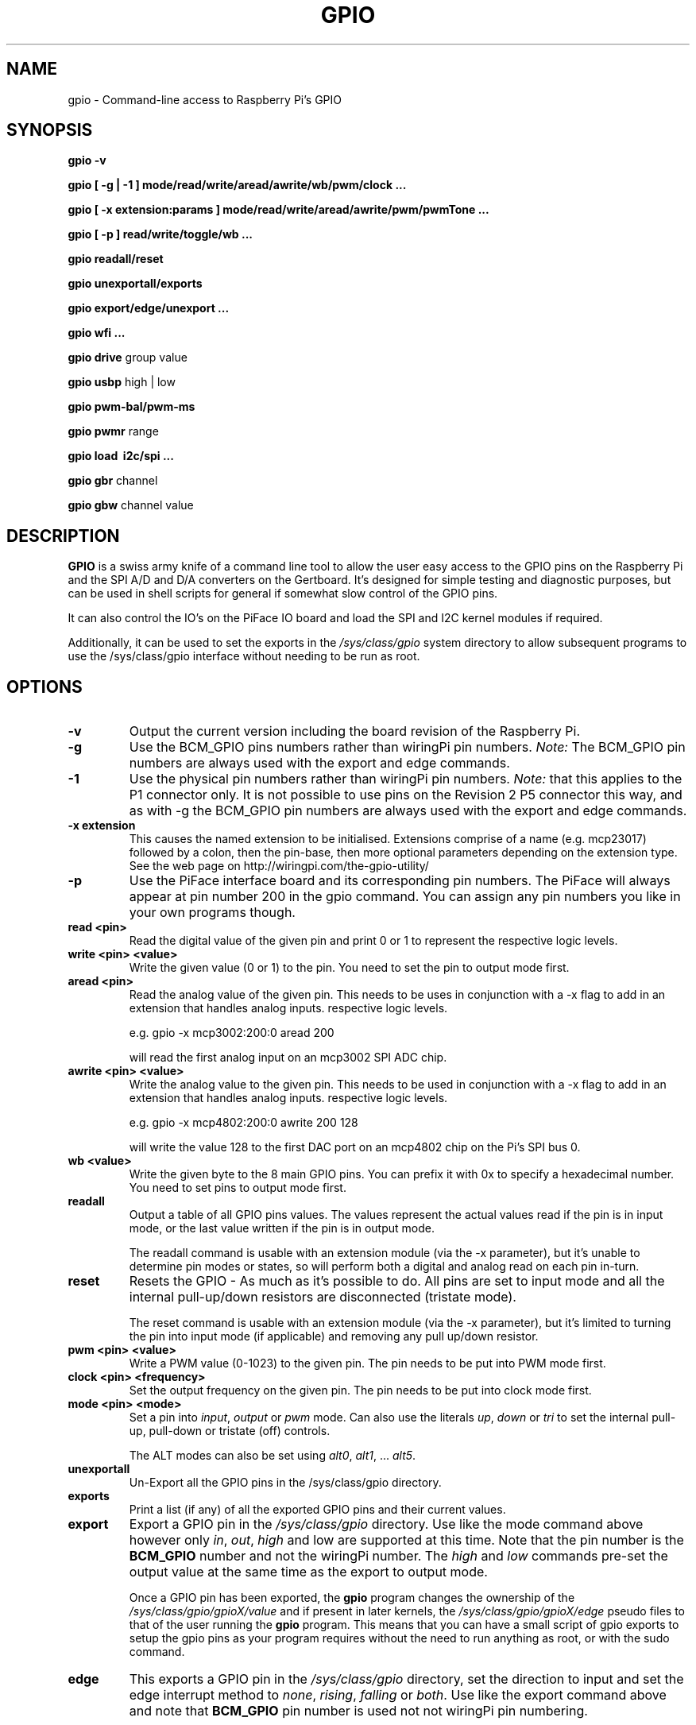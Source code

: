 .TH "GPIO" "January 2015" "Command-Line access to Raspberry Pi's GPIO"

.SH NAME
gpio \- Command-line access to Raspberry Pi's GPIO

.SH SYNOPSIS
.B gpio
.B \-v
.PP
.B gpio
.B [ \-g | \-1 ]
.B mode/read/write/aread/awrite/wb/pwm/clock ...
.PP
.B gpio
.B [ \-x extension:params ]
.B mode/read/write/aread/awrite/pwm/pwmTone ...
.PP
.B gpio
.B [ \-p ]
.B read/write/toggle/wb
.B ...
.PP
.B gpio
.B readall/reset
.PP
.B gpio
.B unexportall/exports
.PP
.B gpio
.B export/edge/unexport
.B ...
.PP
.B gpio
.B wfi
.B ...
.PP
.B gpio
.B drive
group value
.PP
.B gpio
.B usbp
high | low
.PP
.B gpio
.B pwm-bal/pwm-ms
.PP
.B gpio
.B pwmr
range
.PP
.B gpio
.B load \ i2c/spi ...
.PP
.B gpio
.B gbr
channel
.PP
.B gpio
.B gbw
channel value

.SH DESCRIPTION

.B GPIO
is a swiss army knife of a command line tool to allow the user easy
access to the GPIO pins on the Raspberry Pi and the SPI A/D and D/A
converters on the Gertboard. It's designed for simple testing and
diagnostic purposes, but can be used in shell scripts for general if
somewhat slow control of the GPIO pins.

It can also control the IO's on the PiFace IO board and load the SPI and I2C
kernel modules if required.

Additionally, it can be used to set the exports in the \fI/sys/class/gpio\fR
system directory to allow subsequent programs to use the \fR/sys/class/gpio\fR
interface without needing to be run as root.

.SH OPTIONS

.TP
.B \-v
Output the current version including the board revision of the Raspberry Pi.

.TP
.B \-g
Use the BCM_GPIO pins numbers rather than wiringPi pin numbers.
\fINote:\fR The BCM_GPIO pin numbers are always used with the 
export and edge commands.

.TP
.B \-1
Use the physical pin numbers rather than wiringPi pin numbers.
\fINote:\fR that this applies to the P1 connector only. It is not possible to
use pins on the Revision 2 P5 connector this way, and as with \-g the
BCM_GPIO pin numbers are always used with the export and edge commands.

.TP
.B \-x extension
This causes the named extension to be initialised. Extensions
comprise of a name (e.g. mcp23017) followed by a colon, then the
pin-base, then more optional parameters depending on the extension type.
See the web page on http://wiringpi.com/the-gpio-utility/

.TP
.B \-p
Use the PiFace interface board and its corresponding pin numbers. The PiFace
will always appear at pin number 200 in the gpio command. You can assign any
pin numbers you like in your own programs though.

.TP
.B read <pin>
Read the digital value of the given pin and print 0 or 1 to represent the
respective logic levels.

.TP
.B write <pin> <value>
Write the given value (0 or 1) to the pin. You need to set the pin
to output mode first.

.TP
.B aread <pin>
Read the analog value of the given pin. This needs to be uses in
conjunction with a -x flag to add in an extension that handles analog
inputs.  respective logic levels.

e.g. gpio -x mcp3002:200:0 aread 200

will read the first analog input on an mcp3002 SPI ADC chip.

.TP
.B awrite <pin> <value>
Write the analog value to the given pin. This needs to be used in
conjunction with a -x flag to add in an extension that handles analog
inputs.  respective logic levels.

e.g. gpio -x mcp4802:200:0 awrite 200 128

will write the value 128 to the first DAC port on an mcp4802 chip on
the Pi's SPI bus 0.


.TP
.B wb <value>
Write the given byte to the 8 main GPIO pins. You can prefix it with 0x
to specify a hexadecimal number. You need to set pins to output mode
first.

.TP
.B readall
Output a table of all GPIO pins values. The values represent the actual values read
if the pin is in input mode, or the last value written if the pin is in output
mode.

The readall command is usable with an extension module (via the -x parameter),
but it's unable to determine pin modes or states, so will perform both a
digital and analog read on each pin in-turn.

.TP
.B reset
Resets the GPIO - As much as it's possible to do. All pins are set to
input mode and all the internal pull-up/down resistors are disconnected
(tristate mode).

The reset command is usable with an extension module (via the -x parameter),
but it's limited to turning the pin into input mode (if applicable) and
removing any pull up/down resistor.

.TP
.B pwm <pin> <value>
Write a PWM value (0-1023) to the given pin. The pin needs to be put
into PWM mode first.

.TP
.B clock <pin> <frequency>
Set the output frequency on the given pin. The pin needs to be put into
clock mode first.

.TP
.B mode <pin> <mode>
Set a pin into \fIinput\fR, \fIoutput\fR or \fIpwm\fR mode. Can also
use the literals \fIup\fR, \fIdown\fR or \fItri\fR to set the internal
pull-up, pull-down or tristate (off) controls.

The ALT modes can also be set using \fIalt0\fR, \fIalt1\fR,  ... \fIalt5\fR.

.TP
.B unexportall
Un-Export all the GPIO pins in the /sys/class/gpio directory.

.TP
.B exports
Print a list (if any) of all the exported GPIO pins and their current values.

.TP
.B export
Export a GPIO pin in the \fI/sys/class/gpio\fR directory. Use like the
mode command above however only \fIin\fR, \fIout\fR, \fIhigh\fR and
\fRlow\fR are supported at this time. Note that the pin number is the
\fBBCM_GPIO\fR number and not the wiringPi number. The \fIhigh\fR and
\fIlow\fR commands pre-set the output value at the same time as the
export to output mode.

Once a GPIO pin has been exported, the \fBgpio\fR program changes the
ownership of the \fI/sys/class/gpio/gpioX/value\fR and if present in
later kernels, the \fI/sys/class/gpio/gpioX/edge\fR pseudo files to
that of the user running the \fBgpio\fR program. This means that you
can have a small script of gpio exports to setup the gpio pins as your
program requires without the need to run anything as root, or with the
sudo command.

.TP
.B edge
This exports a GPIO pin in the \fI/sys/class/gpio\fR directory, set
the direction to input and set the edge interrupt method to \fInone\fR,
\fIrising\fR, \fIfalling\fR or \fIboth\fR.  Use like the export command
above and note that \fBBCM_GPIO\fR pin number is used not not wiringPi pin
numbering.

Like the export commands above, ownership is set to that of the 
calling user, allowing subsequent access from user programs without
requiring root/sudo.

.TP
.B unexport
Un-Export a GPIO pin in the /sys/class/gpio directory.

.TP
.B wfi <pin> <mode>
This set the given pin to the supplied interrupt mode: rising, falling
or both then waits for the interrupt to happen. It's a non-busy wait,
so does not consume and CPU while it's waiting.

.TP
.B drive
group value

Change the pad driver value for the given pad group to the supplied drive
value. Group is 0, 1 or 2 and value is 0-7. Do not use unless you are
absolutely sure you know what you're doing.

.TP
.B usbp
high | low

Change the USB current limiter to high (1.2 amps) or low (the default, 600mA)
This is only applicable to the model B+

.TP
.B pwm-bal/pwm-ms 
Change the PWM mode to balanced (the default) or mark:space ratio (traditional)

.TP
.B pwmr
Change the PWM range register. The default is 1024.

.TP
.B load i2c [baudrate]
This loads the i2c or drivers into the kernel and changes the permissions
on the associated /dev/ entries so that the current user has access to
them. Optionally it will set the I2C baudrate to that supplied in Kb/sec
(or as close as the Pi can manage) The default speed is 100Kb/sec.

Note that on a Pi with a recent 3.18 kernel with the device-tree structure
enable, the load may fail until you add:

.I dtparam=i2c=on

into \fB/boot/config.txt\fR to allow user use of the I2C bus.

.TP
.B load spi
This loads the spi drivers into the kernel and changes the permissions
on the associated /dev/ entries so that the current user has access to
them. It used to have the ability to change the buffer size from the
default of 4096 bytes to an arbitary value, however for some time the
Pi Foundation have compiled the SPI device driver into the kernel and
this has fixed the buffer size. The way to change it now is to edit
the /boot/cmdline.txt file and add on spdev.bufsiz=8192 to set it to
e.g. 8192 bytes then reboot.

Note that on a Pi with a recent 3.18 kernel with the device-tree structure
enable, the load may fail until you add:

.I dtparam=spi=on

into \fB/boot/config.txt\fR to allow user use of the I2C bus.

.TP
.B gbr
channel

This reads the analog to digital converter on the Gertboard on the given
channel. The board jumpers need to be in-place to do this operation.

.TP
.B gbw
channel value

This writes the supplied value to the output channel on the Gertboards
SPI digital to analogue converter.
The board jumpers need to be in-place to do this operation.


.SH "WiringPi vs. BCM_GPIO Pin numbering vs. Physical pin numbering"

.PP
The quickest way to get a list of the pin differences is to run the command
.TS
c c c c l.
WiringPi	GPIO-r1	GPIO-r2	P1-Phys	Function
_
 0	17	17	11	
 1	18	18	12	(PWM)
 2	21	27	13
 3	22	22	15
 4	23	23	16
 5	24	24	18
 6	25	25	22
 7	4	4	7
 8	0	2	3	I2C: SDA0
 9	1	3	5	I2C: SCL0
10	8	8	24	SPI: CE0
11	7	7	26	SPI: CE1
12	10	10	19	SPI: MOSI
13	9	9	21	SPI: MISO
14	11	11	23	SPI: SCLK
15	14	14	8	TxD
16	15	16	10	RxD
17	-	28
18	-	29
19	-	30
20	-	31
.TE

Note that "r1" and "r2" above refers to the board revision. Normally
wiringPi detects the correct board revision with use for it's own
numbering scheme, but if you are using a Revision 2 board with some
of the pins which change numbers between revisions you will need
to alter your software.

.TP
gpio readall

.SH FILES

.TP 2.2i
.I gpio
executable

.SH EXAMPLES
.TP 2.2i
gpio mode 4 output # Set pin 4 to output
.PP
gpio -g mode 23 output # Set GPIO pin 23 to output (same as WiringPi pin 4)
.PP
gpio mode 1 pwm # Set pin 1 to PWM mode
.PP
gpio pwm 1 512 # Set pin 1 to PWM value 512 - half brightness
.PP
gpio export 17 out # Set GPIO Pin 17 to output
.PP
gpio export 0 in # Set GPIO Pin 0 (SDA0) to input.
.PP
gpio -g read 0 # Read GPIO Pin 0 (SDA0)

.SH "NOTES"

When using the \fIexport\fR, \fIedge\fR or \fIunexport\fR commands, the
pin numbers are \fBalways\fR native BCM_GPIO numbers and never wiringPi
pin numbers.

.SH "SEE ALSO"

.LP
WiringPi's home page
.IP
http://wiringpi.com/

.SH AUTHOR

Gordon Henderson

.SH "REPORTING BUGS"

Please report bugs to <projects@drogon.net>

.SH COPYRIGHT

Copyright (c) 2012-2015 Gordon Henderson
This is free software; see the source for copying conditions. There is NO
warranty; not even for MERCHANTABILITY or FITNESS FOR A PARTICULAR PURPOSE.

.SH TRADEMARKS AND ACKNOWLEDGEMENTS

Raspberry Pi is a trademark of the Raspberry Pi Foundation. See
http://raspberrypi.org/ for full details.
